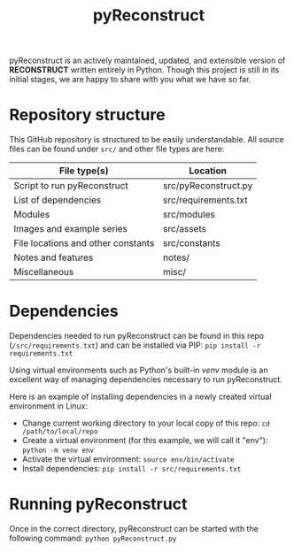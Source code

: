 #+TITLE: pyReconstruct
#+OPTIONS: toc:nil
pyReconstruct is an actively maintained, updated, and extensible version of *RECONSTRUCT* written entirely in Python. Though this project is still in its initial stages, we are happy to share with you what we have so far.

* Repository structure

This GitHub repository is structured to be easily understandable. All source files can be found under ~src/~ and other file types are here:

|------------------------------------+----------------------|
| File type(s)                       | Location             |
|------------------------------------+----------------------|
| Script to run pyReconstruct        | src/pyReconstruct.py |
| List of dependencies               | src/requirements.txt |
| Modules                            | src/modules          |
| Images and example series          | src/assets           |
| File locations and other constants | src/constants        |
| Notes and features                 | notes/               |
| Miscellaneous                      | misc/                |
|------------------------------------+----------------------|

* Dependencies

Dependencies needed to run pyReconstruct can be found in this repo (~/src/requirements.txt~) and can be installed via PIP: =pip install -r requirements.txt=

Using virtual environments such as Python's built-in /venv/ module is an excellent way of managing dependencies necessary to run pyReconstruct.

Here is an example of installing dependencies in a newly created virtual environment in Linux:

- Change current working directory to your local copy of this repo: =cd /path/to/local/repo=
- Create a virtual environment (for this example, we will call it "env"): =python -m venv env=
- Activate the virtual environment: =source env/bin/activate=
- Install dependencies: =pip install -r src/requirements.txt=

* Running pyReconstruct

Once in the correct directory, pyReconstruct can be started with the following command: =python pyReconstruct.py=


